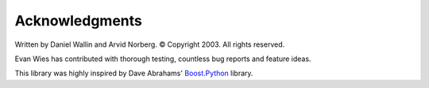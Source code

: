 Acknowledgments
===============

Written by Daniel Wallin and Arvid Norberg. © Copyright 2003.
All rights reserved.

Evan Wies has contributed with thorough testing, countless bug reports
and feature ideas.

This library was highly inspired by Dave Abrahams' Boost.Python_ library.

.. _Boost.Python: http://www.boost.org/libraries/python